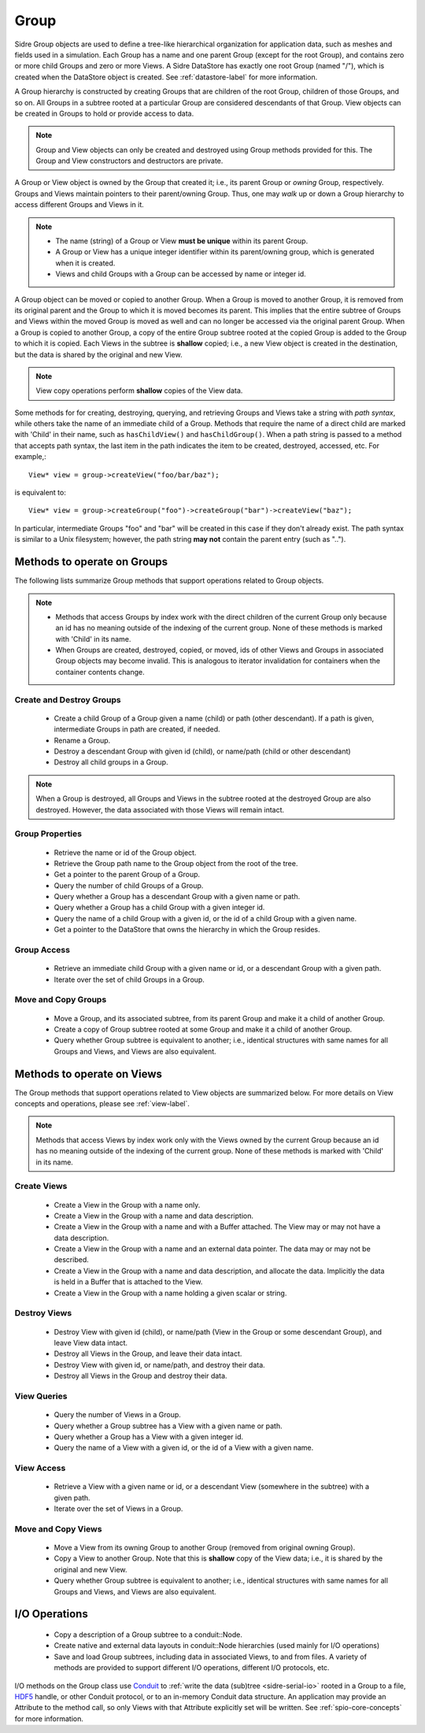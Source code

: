 .. ##
.. ## Copyright (c) 2017-18, Lawrence Livermore National Security, LLC.
.. ##
.. ## Produced at the Lawrence Livermore National Laboratory
.. ##
.. ## LLNL-CODE-741217
.. ##
.. ## All rights reserved.
.. ##
.. ## This file is part of Axom.
.. ##
.. ## For details about use and distribution, please read axom/LICENSE.
.. ##

.. _group-label:

==========
Group
==========

Sidre Group objects are used to define a tree-like hierarchical organization
for application data, such as meshes and fields used in a simulation. Each 
Group has a name and one parent Group (except for the root Group), and contains
zero or more child Groups and zero or more Views. A Sidre DataStore has 
exactly one root Group (named "/"), which is created when the DataStore object
is created. See :ref:`datastore-label` for more information.

A Group hierarchy is constructed by creating Groups that are children of the
root Group, children of those Groups, and so on. All Groups in a subtree 
rooted at a particular Group are considered descendants of that Group. View
objects can be created in Groups to hold or provide access to data.

.. note:: Group and View objects can only be created and destroyed using
          Group methods provided for this. The Group and View constructors 
          and destructors are private. 

A Group or View object is owned by the Group that created it; i.e., its parent 
Group or *owning* Group, respectively. Groups and Views maintain pointers to 
their parent/owning Group. Thus, one may *walk* up or down a Group hierarchy
to access different Groups and Views in it.

.. note:: * The name (string) of a Group or View **must be unique** within its 
            parent Group.
          * A Group or View has a unique integer identifier within its
            parent/owning group, which is generated when it is created.
          * Views and child Groups with a Group can be accessed by name or
            integer id.

A Group object can be moved or copied to another Group. When a Group is moved
to another Group, it is removed from its original parent and the Group to 
which it is moved becomes its parent. This implies that the entire subtree 
of Groups and Views within the moved Group is moved as well and can no longer 
be accessed via the original parent Group. When a Group is copied to another 
Group, a copy of the entire Group subtree rooted at the copied Group is added
to the Group to which it is copied. Each Views in the subtree is **shallow** 
copied; i.e., a new View object is created in the destination, but the data
is shared by the original and new View.

.. note:: View copy operations perform **shallow** copies of the View data.

Some methods for for creating, destroying, querying, and retrieving Groups and 
Views take a string with *path syntax*, while others take the name of an
immediate child of a Group. Methods that require the name of a direct child 
are marked with 'Child' in their name, such as ``hasChildView()`` and 
``hasChildGroup()``. When a path string is passed to a method that accepts 
path syntax, the last item in the path indicates the item to be created, 
destroyed, accessed, etc.  For example,::

   View* view = group->createView("foo/bar/baz");

is equivalent to::

   View* view = group->createGroup("foo")->createGroup("bar")->createView("baz");

In particular, intermediate Groups "foo" and "bar" will be created in this 
case if they don't already exist. The path syntax is similar to a Unix 
filesystem; however, the path string **may not** contain the parent entry
(such as "..").

----------------------------
Methods to operate on Groups
----------------------------

The following lists summarize Group methods that support operations related to 
Group objects.

.. note:: * Methods that access Groups by index work with the direct 
            children of the current Group only because an id has no meaning 
            outside of the indexing of the current group. None of these methods 
            is marked with 'Child' in its name.
          * When Groups are created, destroyed, copied, or moved,
            ids of other Views and Groups in associated Group objects may
            become invalid. This is analogous to iterator invalidation for
            containers when the container contents change.

Create and Destroy Groups
^^^^^^^^^^^^^^^^^^^^^^^^^^

 * Create a child Group of a Group given a name (child) or path
   (other descendant). If a path is given, intermediate Groups in path are
   created, if needed. 
 * Rename a Group.
 * Destroy a descendant Group with given id (child), or name/path (child or 
   other descendant)
 * Destroy all child groups in a Group.

.. note:: When a Group is destroyed, all Groups and Views in the subtree 
          rooted at the destroyed Group are also destroyed. However, the 
          data associated with those Views will remain intact.

Group Properties  
^^^^^^^^^^^^^^^^^^^^^^^

 * Retrieve the name or id of the Group object.
 * Retrieve the Group path name to the Group object from the root of the tree.
 * Get a pointer to the parent Group of a Group.
 * Query the number of child Groups of a Group.
 * Query whether a Group has a descendant Group with a given name or path.
 * Query whether a Group has a child Group with a given integer id.
 * Query the name of a child Group with a given id, or the id of a child Group
   with a given name.
 * Get a pointer to the DataStore that owns the hierarchy in which the Group 
   resides.

Group Access
^^^^^^^^^^^^

 * Retrieve an immediate child Group with a given name or id, or a descendant
   Group with a given path.
 * Iterate over the set of child Groups in a Group.

Move and Copy Groups
^^^^^^^^^^^^^^^^^^^^^^

 * Move a Group, and its associated subtree, from its parent Group and make it
   a child of another Group.
 * Create a copy of Group subtree rooted at some Group and make it a child of 
   another Group.
 * Query whether Group subtree is equivalent to another; i.e., identical 
   structures with same names for all Groups and Views, and Views are also
   equivalent.

----------------------------
Methods to operate on Views
----------------------------

The Group methods that support operations related to View objects are 
summarized below. For more details on View concepts and operations, please
see :ref:`view-label`.

.. note:: Methods that access Views by index work only with the
          Views owned by the current Group because an id has no meaning 
          outside of the indexing of the current group. None of these methods 
          is marked with 'Child' in its name.

Create Views
^^^^^^^^^^^^^

 * Create a View in the Group with a name only.
 * Create a View in the Group with a name and data description.
 * Create a View in the Group with a name and with a Buffer attached. The
   View may or may not have a data description.
 * Create a View in the Group with a name and an external data pointer. The
   data may or may not be described.
 * Create a View in the Group with a name and data description, and allocate
   the data. Implicitly the data is held in a Buffer that is attached to the
   View.
 * Create a View in the Group with a name holding a given scalar or string.

Destroy Views
^^^^^^^^^^^^^^

 * Destroy View with given id (child), or name/path (View in the Group or some 
   descendant Group), and leave View data intact.
 * Destroy all Views in the Group, and leave their data intact.
 * Destroy View with given id, or name/path, and destroy their data.
 * Destroy all Views in the Group and destroy their data.

View Queries
^^^^^^^^^^^^^^^^

 * Query the number of Views in a Group.
 * Query whether a Group subtree has a View with a given name or path.
 * Query whether a Group has a View with a given integer id.
 * Query the name of a View with a given id, or the id of a View with a given 
   name.

View Access
^^^^^^^^^^^^^

 * Retrieve a View with a given name or id, or a descendant View (somewhere
   in the subtree) with a given path.
 * Iterate over the set of Views in a Group.

Move and Copy Views
^^^^^^^^^^^^^^^^^^^^

 * Move a View from its owning Group to another Group (removed from original 
   owning Group).
 * Copy a View to another Group. Note that this is **shallow** copy of the
   View data; i.e., it is shared by the original and new View.
 * Query whether Group subtree is equivalent to another; i.e., identical 
   structures with same names for all Groups and Views, and Views are also
   equivalent.

----------------------------
I/O Operations
----------------------------

 * Copy a description of a Group subtree to a conduit::Node.
 * Create native and external data layouts in conduit::Node hierarchies 
   (used mainly for I/O operations)
 * Save and load Group subtrees, including data in associated Views, to and
   from files. A variety of methods are provided to support different I/O
   operations, different I/O protocols, etc.

I/O methods on the Group class use `Conduit <https://github.com/LLNL/conduit>`_
to :ref:`write the data (sub)tree <sidre-serial-io>` rooted in a Group to a 
file, `HDF5 <https://www.hdfgroup.org/HDF5/>`_ handle, or other
Conduit protocol, or to an in-memory Conduit data structure. An application may
provide an Attribute to the method call, so only Views with that Attribute
explicitly set will be written. See :ref:`spio-core-concepts` for more 
information.

